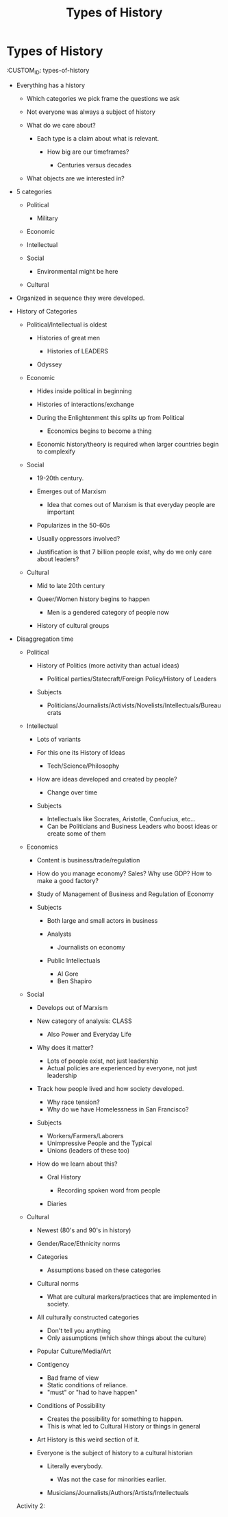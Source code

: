 :PROPERTIES:
:ID:       DCC0EF00-9063-4CFE-8577-225DD279C1A6
:END:
#+TITLE: Types of History

* Types of History
  :CUSTOM_ID: types-of-history

- Everything has a history

  - Which categories we pick frame the questions we ask
  - Not everyone was always a subject of history
  - What do we care about?

    - Each type is a claim about what is relevant.

      - How big are our timeframes?

        - Centuries versus decades

  - What objects are we interested in?

- 5 categories

  - Political

    - Military

  - Economic
  - Intellectual
  - Social

    - Environmental might be here

  - Cultural

- Organized in sequence they were developed.
- History of Categories

  - Political/Intellectual is oldest

    - Histories of great men

      - Histories of LEADERS

    - Odyssey

  - Economic

    - Hides inside political in beginning
    - Histories of interactions/exchange
    - During the Enlightenment this splits up from Political

      - Economics begins to become a thing

    - Economic history/theory is required when larger countries begin to
      complexify

  - Social

    - 19-20th century.
    - Emerges out of Marxism

      - Idea that comes out of Marxism is that everyday people are
        important

    - Popularizes in the 50-60s
    - Usually oppressors involved?
    - Justification is that 7 billion people exist, why do we only care
      about leaders?

  - Cultural

    - Mid to late 20th century
    - Queer/Women history begins to happen

      - Men is a gendered category of people now

    - History of cultural groups

- Disaggregation time

  - Political

    - History of Politics (more activity than actual ideas)

      - Political parties/Statecraft/Foreign Policy/History of Leaders

    - Subjects

      - Politicians/Journalists/Activists/Novelists/Intellectuals/Bureaucrats

  - Intellectual

    - Lots of variants
    - For this one its History of Ideas

      - Tech/Science/Philosophy

    - How are ideas developed and created by people?

      - Change over time

    - Subjects

      - Intellectuals like Socrates, Aristotle, Confucius, etc...
      - Can be Politicians and Business Leaders who boost ideas or
        create some of them

  - Economics

    - Content is business/trade/regulation
    - How do you manage economy? Sales? Why use GDP? How to make a good
      factory?
    - Study of Management of Business and Regulation of Economy
    - Subjects

      - Both large and small actors in business
      - Analysts

        - Journalists on economy

      - Public Intellectuals

        - Al Gore
        - Ben Shapiro

  - Social

    - Develops out of Marxism
    - New category of analysis: CLASS

      - Also Power and Everyday Life

    - Why does it matter?

      - Lots of people exist, not just leadership
      - Actual policies are experienced by everyone, not just leadership

    - Track how people lived and how society developed.

      - Why race tension?
      - Why do we have Homelessness in San Francisco?

    - Subjects

      - Workers/Farmers/Laborers
      - Unimpressive People and the Typical
      - Unions (leaders of these too)

    - How do we learn about this?

      - Oral History

        - Recording spoken word from people

      - Diaries

  - Cultural

    - Newest (80's and 90's in history)
    - Gender/Race/Ethnicity norms
    - Categories

      - Assumptions based on these categories

    - Cultural norms

      - What are cultural markers/practices that are implemented in
        society.

    - All culturally constructed categories

      - Don't tell you anything
      - Only assumptions (which show things about the culture)

    - Popular Culture/Media/Art
    - Contigency

      - Bad frame of view
      - Static conditions of reliance.
      - "must" or "had to have happen"

    - Conditions of Possibility

      - Creates the possibility for something to happen.
      - This is what led to Cultural History or things in general

    - Art History is this weird section of it.
    - Everyone is the subject of history to a cultural historian

      - Literally everybody.

        - Was not the case for minorities earlier.

      - Musicians/Journalists/Authors/Artists/Intellectuals

  Activity 2:
  
